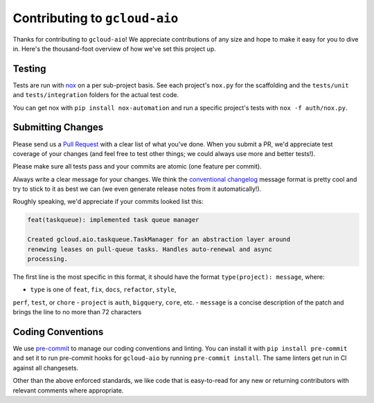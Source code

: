 Contributing to ``gcloud-aio``
==============================

Thanks for contributing to ``gcloud-aio``! We appreciate contributions of any
size and hope to make it easy for you to dive in. Here's the thousand-foot
overview of how we've set this project up.

Testing
-------

Tests are run with `nox`_ on a per sub-project basis. See each project's
``nox.py`` for the scaffolding and the ``tests/unit`` and ``tests/integration``
folders for the actual test code.

You can get nox with ``pip install nox-automation`` and run a specific
project's tests with ``nox -f auth/nox.py``.

Submitting Changes
------------------

Please send us a `Pull Request`_ with a clear list of what you've done. When
you submit a PR, we'd appreciate test coverage of your changes (and feel free
to test other things; we could always use more and better tests!).

Please make sure all tests pass and your commits are atomic (one feature per
commit).

Always write a clear message for your changes. We think the
`conventional changelog`_ message format is pretty cool and try to stick to it
as best we can (we even generate release notes from it automatically!).

Roughly speaking, we'd appreciate if your commits looked list this:

.. code-block:: console

    feat(taskqueue): implemented task queue manager

    Created gcloud.aio.taskqueue.TaskManager for an abstraction layer around
    renewing leases on pull-queue tasks. Handles auto-renewal and async
    processing.

The first line is the most specific in this format, it should have the format
``type(project): message``, where:

- ``type`` is one of ``feat``, ``fix``, ``docs``, ``refactor``, ``style``,
``perf``, ``test``, or ``chore``
- ``project`` is ``auth``, ``bigquery``, ``core``, etc.
- ``message`` is a concise description of the patch and brings the line to no
more than 72 characters

Coding Conventions
------------------

We use `pre-commit`_ to manage our coding conventions and linting. You can
install it with ``pip install pre-commit`` and set it to run pre-commit hooks
for ``gcloud-aio`` by running ``pre-commit install``. The same linters get run
in CI against all changesets.

Other than the above enforced standards, we like code that is easy-to-read for
any new or returning contributors with relevant comments where appropriate.

.. _conventional changelog: https://github.com/conventional-changelog/conventional-changelog
.. _nox: https://nox.readthedocs.io/en/latest/
.. _pre-commit: http://pre-commit.com/
.. _Pull Request: https://github.com/talkiq/gcloud-aio/pull/new/master

